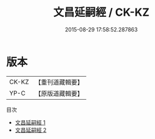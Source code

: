 #+TITLE: 文昌延嗣經 / CK-KZ

#+DATE: 2015-08-29 17:58:52.287863
* 版本
 |     CK-KZ|【重刊道藏輯要】|
 |      YP-C|【原版道藏輯要】|
目次
 - [[file:KR5i0086_001.txt][文昌延嗣經 1]]
 - [[file:KR5i0086_002.txt][文昌延嗣經 2]]

